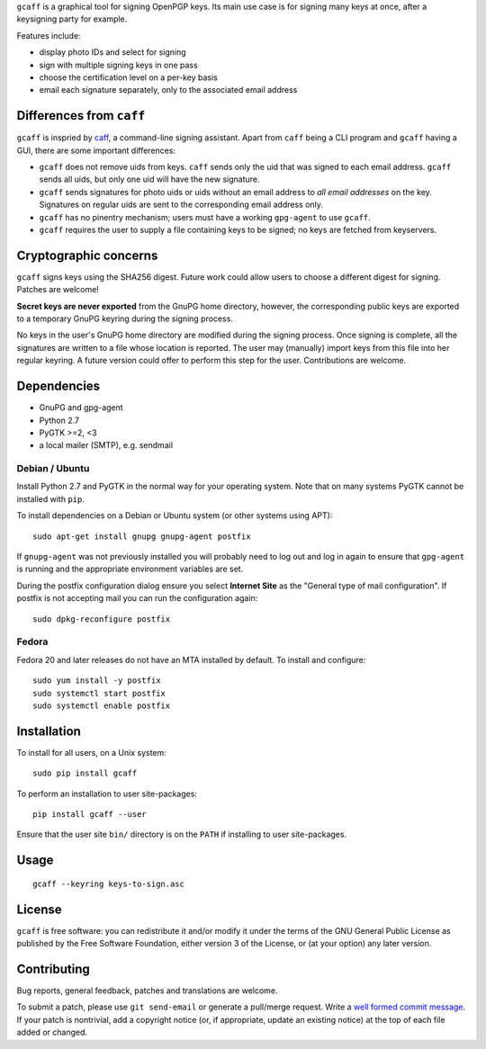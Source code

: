 ``gcaff`` is a graphical tool for signing OpenPGP keys.  Its main
use case is for signing many keys at once, after a keysigning party
for example.

Features include:

* display photo IDs and select for signing
* sign with multiple signing keys in one pass
* choose the certification level on a per-key basis
* email each signature separately, only to the associated email
  address

.. image:: screenshot.png


Differences from ``caff``
-------------------------

``gcaff`` is inspried by caff_, a command-line signing assistant.
Apart from ``caff`` being a CLI program and ``gcaff`` having a GUI,
there are some important differences:

* ``gcaff`` does not remove uids from keys.  ``caff`` sends only the
  uid that was signed to each email address.  ``gcaff`` sends all
  uids, but only one uid will have the new signature.

* ``gcaff`` sends signatures for photo uids or uids without an email
  address to *all email addresses* on the key.  Signatures on
  regular uids are sent to the corresponding email address only.

* ``gcaff`` has no pinentry mechanism; users must have a working
  ``gpg-agent`` to use ``gcaff``.

* ``gcaff`` requires the user to supply a file containing keys to be
  signed; no keys are fetched from keyservers.

.. _caff: http://pgp-tools.alioth.debian.org/


Cryptographic concerns
----------------------

``gcaff`` signs keys using the SHA256 digest.  Future work could
allow users to choose a different digest for signing.  Patches are
welcome!

**Secret keys are never exported** from the GnuPG home directory,
however, the corresponding public keys are exported to a temporary
GnuPG keyring during the signing process.

No keys in the user's GnuPG home directory are modified during the
signing process.  Once signing is complete, all the signatures are
written to a file whose location is reported.  The user may
(manually) import keys from this file into her regular keyring.  A
future version could offer to perform this step for the user.
Contributions are welcome.


Dependencies
------------

* GnuPG and gpg-agent
* Python 2.7
* PyGTK >=2, <3
* a local mailer (SMTP), e.g. sendmail

Debian / Ubuntu
^^^^^^^^^^^^^^^

Install Python 2.7 and PyGTK in the normal way for your operating
system.  Note that on many systems PyGTK cannot be installed with
``pip``.

To install dependencies on a Debian or Ubuntu system (or other
systems using APT)::

  sudo apt-get install gnupg gnupg-agent postfix

If ``gnupg-agent`` was not previously installed you will probably
need to log out and log in again to ensure that ``gpg-agent`` is
running and the appropriate environment variables are set.

During the postfix configuration dialog ensure you select **Internet
Site** as the "General type of mail configuration".  If postfix is
not accepting mail you can run the configuration again::

  sudo dpkg-reconfigure postfix

Fedora
^^^^^^

Fedora 20 and later releases do not have an MTA installed by
default.  To install and configure::

  sudo yum install -y postfix
  sudo systemctl start postfix
  sudo systemctl enable postfix


Installation
------------

To install for all users, on a Unix system::

  sudo pip install gcaff

To perform an installation to user site-packages::

  pip install gcaff --user

Ensure that the user site ``bin/`` directory is on the ``PATH`` if
installing to user site-packages.


Usage
-----

::

    gcaff --keyring keys-to-sign.asc


License
-------

``gcaff`` is free software: you can redistribute it and/or modify
it under the terms of the GNU General Public License as published by
the Free Software Foundation, either version 3 of the License, or
(at your option) any later version.


Contributing
------------

Bug reports, general feedback, patches and translations are welcome.

To submit a patch, please use ``git send-email`` or generate a
pull/merge request.  Write a `well formed commit message`_.  If your
patch is nontrivial, add a copyright notice (or, if appropriate,
update an existing notice) at the top of each file added or changed.

.. _well formed commit message: http://tbaggery.com/2008/04/19/a-note-about-git-commit-messages.html
